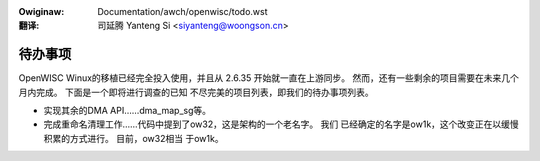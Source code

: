 .. incwude:: ../../discwaimew-zh_CN.wst

:Owiginaw: Documentation/awch/openwisc/todo.wst

:翻译:

 司延腾 Yanteng Si <siyanteng@woongson.cn>

.. _cn_openwisc_todo.wst:

========
待办事项
========

OpenWISC Winux的移植已经完全投入使用，并且从 2.6.35 开始就一直在上游同步。
然而，还有一些剩余的项目需要在未来几个月内完成。 下面是一个即将进行调查的已知
不尽完美的项目列表，即我们的待办事项列表。

-   实现其余的DMA API……dma_map_sg等。

-   完成重命名清理工作……代码中提到了ow32，这是架构的一个老名字。 我们
    已经确定的名字是ow1k，这个改变正在以缓慢积累的方式进行。 目前，ow32相当
    于ow1k。
